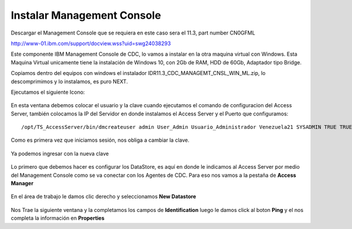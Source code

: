 Instalar Management Console
====================

Descargar el Management Console que se requiera en este caso sera el 11.3, part number CN0GFML

http://www-01.ibm.com/support/docview.wss?uid=swg24038293


Este componente IBM Management Console de CDC, lo vamos a instalar en la otra maquina virtual con Windows. Esta Maquina Virtual unicamente tiene la instalación de Windows 10, con 2Gb de RAM, HDD de 60Gb, Adaptador tipo Bridge.

Copiamos dentro del equipos con windows el instalador IDR11.3_CDC_MANAGEMT_CNSL_WIN_ML.zip, lo descomprimimos y lo instalamos, es puro NEXT.

Ejecutamos el siguiente Icono:


.. figure:: ../images/mc/01.png

En esta ventana debemos colocar el usuario y la clave cuando ejecutamos el comando de configuracion del Access Server, también colocamos la IP del Servidor en donde instalamos el Access Server y el Puerto que configuramos::

	/opt/TS_AccessServer/bin/dmcreateuser admin User_Admin Usuario_Administrador Venezuela21 SYSADMIN TRUE TRUE FALSE

.. figure:: ../images/mc/02.png

Como es primera vez que iniciamos sesión, nos obliga a cambiar la clave.


.. figure:: ../images/mc/03.png


Ya podemos ingresar con la nueva clave

.. figure:: ../images/mc/04.png

Lo primero que debemos hacer es configurar los DataStore, es aquí en donde le indicamos al Access Server por medio del Management Console como se va conectar con los Agentes de CDC. Para eso nos vamos a la pestaña de **Access Manager**


.. figure:: ../images/mc/05.png

En el área de trabajo le damos clic derecho y seleccionamos **New Datastore**

.. figure:: ../images/mc/06.png

Nos Trae la siguiente ventana y la completamos los campos de **Identification** luego le damos click al boton **Ping** y el nos completa la información en **Properties**





